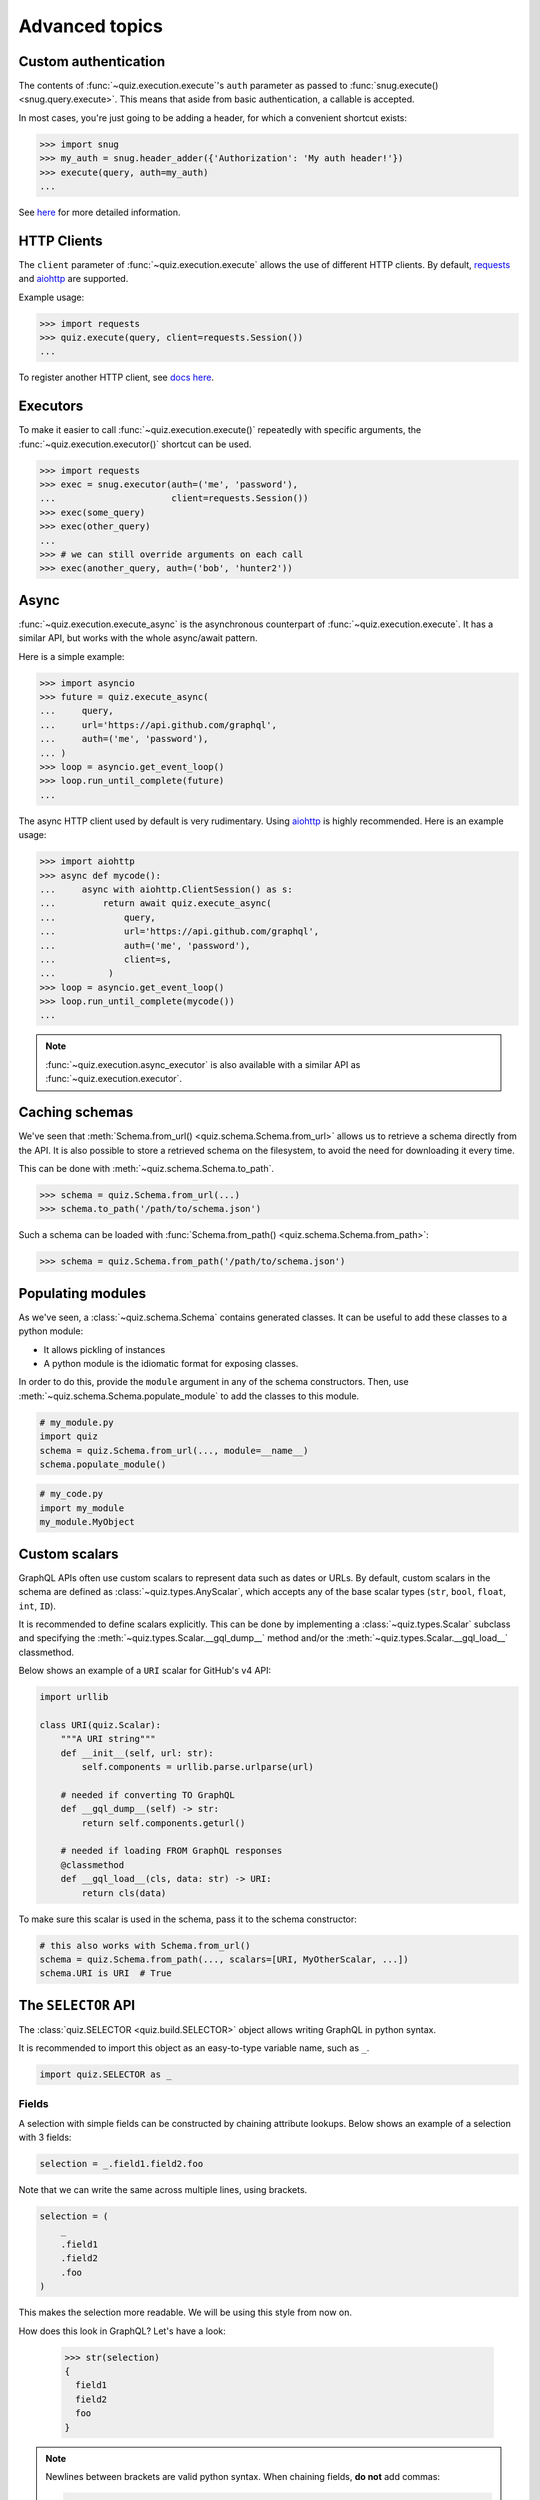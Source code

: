 .. _advanced:

Advanced topics
===============

.. _custom-auth:

Custom authentication
---------------------

The contents of :func:`~quiz.execution.execute`\'s ``auth`` parameter as passed to :func:`snug.execute() <snug.query.execute>`.
This means that aside from basic authentication, a callable is accepted.

In most cases, you're just going to be adding a header, for which a convenient shortcut exists:

.. code-block:: python3

   >>> import snug
   >>> my_auth = snug.header_adder({'Authorization': 'My auth header!'})
   >>> execute(query, auth=my_auth)
   ...

See `here <https://snug.readthedocs.io/en/latest/advanced.html#authentication-methods>`_
for more detailed information.

.. _http-clients:

HTTP Clients
------------

The ``client`` parameter of :func:`~quiz.execution.execute` allows the use
of different HTTP clients. By default, `requests <https://python-requests.org>`_
and `aiohttp <https://aiohttp.readthedocs.io>`_ are supported.

Example usage:

.. code-block:: python3

   >>> import requests
   >>> quiz.execute(query, client=requests.Session())
   ...

To register another HTTP client, see `docs here <https://snug.readthedocs.io/en/latest/advanced.html#registering-http-clients>`_.

.. _executors:

Executors
---------

To make it easier to call :func:`~quiz.execution.execute()`
repeatedly with specific arguments, the :func:`~quiz.execution.executor()` shortcut can be used.

.. code-block:: python3

   >>> import requests
   >>> exec = snug.executor(auth=('me', 'password'),
   ...                      client=requests.Session())
   >>> exec(some_query)
   >>> exec(other_query)
   ...
   >>> # we can still override arguments on each call
   >>> exec(another_query, auth=('bob', 'hunter2'))

.. _async:

Async
-----

:func:`~quiz.execution.execute_async` is the asynchronous counterpart of
:func:`~quiz.execution.execute`.
It has a similar API, but works with the whole async/await pattern.

Here is a simple example:

.. code-block:: python3

   >>> import asyncio
   >>> future = quiz.execute_async(
   ...     query,
   ...     url='https://api.github.com/graphql',
   ...     auth=('me', 'password'),
   ... )
   >>> loop = asyncio.get_event_loop()
   >>> loop.run_until_complete(future)
   ...

The async HTTP client used by default is very rudimentary.
Using `aiohttp <https://aiohttp.readthedocs.io>`_ is highly recommended.
Here is an example usage:

.. code-block:: python3

  >>> import aiohttp
  >>> async def mycode():
  ...     async with aiohttp.ClientSession() as s:
  ...         return await quiz.execute_async(
  ...             query,
  ...             url='https://api.github.com/graphql',
  ...             auth=('me', 'password'),
  ...             client=s,
  ...          )
  >>> loop = asyncio.get_event_loop()
  >>> loop.run_until_complete(mycode())
  ...

.. note::

   :func:`~quiz.execution.async_executor` is also available
   with a similar API as :func:`~quiz.execution.executor`.

.. _caching_schemas:

Caching schemas
---------------

We've seen that :meth:`Schema.from_url() <quiz.schema.Schema.from_url>`
allows us to retrieve a schema directly from the API.
It is also possible to store a retrieved schema on the filesystem,
to avoid the need for downloading it every time.

This can be done with :meth:`~quiz.schema.Schema.to_path`.

.. code-block:: python3

   >>> schema = quiz.Schema.from_url(...)
   >>> schema.to_path('/path/to/schema.json')

Such a schema can be loaded with :func:`Schema.from_path() <quiz.schema.Schema.from_path>`:

.. code-block:: python3

   >>> schema = quiz.Schema.from_path('/path/to/schema.json')

.. _modules:

Populating modules
------------------

As we've seen, a :class:`~quiz.schema.Schema` contains generated classes.
It can be useful to add these classes to a python module:

* It allows pickling of instances
* A python module is the idiomatic format for exposing classes.

In order to do this, provide the ``module`` argument
in any of the schema constructors.
Then, use :meth:`~quiz.schema.Schema.populate_module` to add the classes
to this module.

.. code-block:: python3

   # my_module.py
   import quiz
   schema = quiz.Schema.from_url(..., module=__name__)
   schema.populate_module()


.. code-block:: python3

   # my_code.py
   import my_module
   my_module.MyObject


.. seealso::

   The :ref:`examples <examples>` show some practical applications of this feature.

.. _scalars:

Custom scalars
--------------

GraphQL APIs often use custom scalars to represent data such as dates or URLs.
By default, custom scalars in the schema
are defined as :class:`~quiz.types.AnyScalar`,
which accepts any of the base scalar types
(``str``, ``bool``, ``float``, ``int``, ``ID``).

It is recommended to define scalars explicitly.
This can be done by implementing a :class:`~quiz.types.Scalar` subclass
and specifying the :meth:`~quiz.types.Scalar.__gql_dump__` method
and/or the :meth:`~quiz.types.Scalar.__gql_load__` classmethod.

Below shows an example of a ``URI`` scalar for GitHub's v4 API:

.. code-block:: python3

   import urllib

   class URI(quiz.Scalar):
       """A URI string"""
       def __init__(self, url: str):
           self.components = urllib.parse.urlparse(url)

       # needed if converting TO GraphQL
       def __gql_dump__(self) -> str:
           return self.components.geturl()

       # needed if loading FROM GraphQL responses
       @classmethod
       def __gql_load__(cls, data: str) -> URI:
           return cls(data)


To make sure this scalar is used in the schema,
pass it to the schema constructor:

.. code-block:: python3

   # this also works with Schema.from_url()
   schema = quiz.Schema.from_path(..., scalars=[URI, MyOtherScalar, ...])
   schema.URI is URI  # True


.. _selectionset:

The ``SELECTOR`` API
--------------------

The :class:`quiz.SELECTOR <quiz.build.SELECTOR>`
object allows writing GraphQL in python syntax.

It is recommended to import this object as an easy-to-type variable name,
such as ``_``.

.. code-block:: python3

   import quiz.SELECTOR as _

Fields
~~~~~~

A selection with simple fields can be constructed by chaining attribute lookups.
Below shows an example of a selection with 3 fields:

.. code-block:: python3

   selection = _.field1.field2.foo

Note that we can write the same across multiple lines, using brackets.

.. code-block:: python3

   selection = (
       _
       .field1
       .field2
       .foo
   )

This makes the selection more readable. We will be using this style from now on.

How does this look in GraphQL? Let's have a look:

   >>> str(selection)
   {
     field1
     field2
     foo
   }

.. note::

   Newlines between brackets are valid python syntax.
   When chaining fields, **do not** add commas:

   .. code-block:: python3

      # THIS IS WRONG:
      selection = (
          _,
          .field1,
          .field2,
          .foo,
      )


Arguments
~~~~~~~~~

To add arguments to a field, simply use python's function call syntax
with keyword arguments:

.. code-block:: python3

   selection = (
       _
       .field1
       .field2(my_arg=4, qux='my value')
       .foo(bar=None)
   )

This converts to the following GraphQL:

.. code-block:: python3

   >>> str(selection)
   {
     field1
     field2(my_arg: 4, qux: "my value")
     foo(bar: null)
   }


Selections
~~~~~~~~~~

To add a selection to a field, use python's slicing syntax.
Within the ``[]`` brackets, a new selection can be defined.

.. code-block:: python3

   selection = (
       _
       .field1
       .field2[
           _
           .subfieldA
           .subfieldB
           .more[
               _
               .nested
               .data
           ]
           .another_field
       ]
       .foo
   )


This converts to the following GraphQL:

.. code-block:: python3

   >>> str(selection)
   {
     field1
     field2 {
       subfieldA
       subfieldB
       more {
         nested
         data
       }
       another_field
     }
     foo
   }

Aliases
~~~~~~~

To add an alias to a field, add a function call before the field,
specifying the field name:

.. code-block:: python3

   selection = (
       _
       .field1
       ('my_alias').field2
       .foo
   )

This converts to the following GraphQL:

.. code-block:: python3

   >>> str(selection)
   {
     field1
     my_alias: field2
     foo
   }

Fragments & Directives
~~~~~~~~~~~~~~~~~~~~~~

Fragments and directives are not yet supported.
See the roadmap.

Combinations
~~~~~~~~~~~~

The above features can be combined without restriction.
Here is an example of a complex query to GitHub's v4 API:

.. code-block:: python3

   selection = (
       _
       .rateLimit[
           _
           .remaining
           .resetAt
       ]
       ('hello_repo').repository(owner='octocat', name='hello-world')[
           _
           .createdAt
       ]
       .organization(login='github')[
           _
           .location
           .members(first=10)[
               _.edges[
                   _.node[
                       _.id
                   ]
               ]
               ('count').totalCount
           ]
       ]
   )

This translates in to the following GraphQL:

.. code-block:: python3

   >>> str(selection)
   {
     rateLimit {
       remaining
       resetAt
     }
     hello_repo: repository(owner: "octocat", name: "hello-world") {
       createdAt
     }
     organization(login: "github") {
       location
       members(first: 10) {
         edges {
           node {
             id
           }
         }
         count: totalCount
       }
     }
   }
